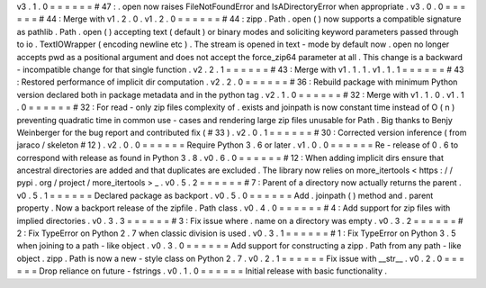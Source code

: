 v3
.
1
.
0
=
=
=
=
=
=
#
47
:
.
open
now
raises
FileNotFoundError
and
IsADirectoryError
when
appropriate
.
v3
.
0
.
0
=
=
=
=
=
=
#
44
:
Merge
with
v1
.
2
.
0
.
v1
.
2
.
0
=
=
=
=
=
=
#
44
:
zipp
.
Path
.
open
(
)
now
supports
a
compatible
signature
as
pathlib
.
Path
.
open
(
)
accepting
text
(
default
)
or
binary
modes
and
soliciting
keyword
parameters
passed
through
to
io
.
TextIOWrapper
(
encoding
newline
etc
)
.
The
stream
is
opened
in
text
-
mode
by
default
now
.
open
no
longer
accepts
pwd
as
a
positional
argument
and
does
not
accept
the
force_zip64
parameter
at
all
.
This
change
is
a
backward
-
incompatible
change
for
that
single
function
.
v2
.
2
.
1
=
=
=
=
=
=
#
43
:
Merge
with
v1
.
1
.
1
.
v1
.
1
.
1
=
=
=
=
=
=
#
43
:
Restored
performance
of
implicit
dir
computation
.
v2
.
2
.
0
=
=
=
=
=
=
#
36
:
Rebuild
package
with
minimum
Python
version
declared
both
in
package
metadata
and
in
the
python
tag
.
v2
.
1
.
0
=
=
=
=
=
=
#
32
:
Merge
with
v1
.
1
.
0
.
v1
.
1
.
0
=
=
=
=
=
=
#
32
:
For
read
-
only
zip
files
complexity
of
.
exists
and
joinpath
is
now
constant
time
instead
of
O
(
n
)
preventing
quadratic
time
in
common
use
-
cases
and
rendering
large
zip
files
unusable
for
Path
.
Big
thanks
to
Benjy
Weinberger
for
the
bug
report
and
contributed
fix
(
#
33
)
.
v2
.
0
.
1
=
=
=
=
=
=
#
30
:
Corrected
version
inference
(
from
jaraco
/
skeleton
#
12
)
.
v2
.
0
.
0
=
=
=
=
=
=
Require
Python
3
.
6
or
later
.
v1
.
0
.
0
=
=
=
=
=
=
Re
-
release
of
0
.
6
to
correspond
with
release
as
found
in
Python
3
.
8
.
v0
.
6
.
0
=
=
=
=
=
=
#
12
:
When
adding
implicit
dirs
ensure
that
ancestral
directories
are
added
and
that
duplicates
are
excluded
.
The
library
now
relies
on
more_itertools
<
https
:
/
/
pypi
.
org
/
project
/
more_itertools
>
_
.
v0
.
5
.
2
=
=
=
=
=
=
#
7
:
Parent
of
a
directory
now
actually
returns
the
parent
.
v0
.
5
.
1
=
=
=
=
=
=
Declared
package
as
backport
.
v0
.
5
.
0
=
=
=
=
=
=
Add
.
joinpath
(
)
method
and
.
parent
property
.
Now
a
backport
release
of
the
zipfile
.
Path
class
.
v0
.
4
.
0
=
=
=
=
=
=
#
4
:
Add
support
for
zip
files
with
implied
directories
.
v0
.
3
.
3
=
=
=
=
=
=
#
3
:
Fix
issue
where
.
name
on
a
directory
was
empty
.
v0
.
3
.
2
=
=
=
=
=
=
#
2
:
Fix
TypeError
on
Python
2
.
7
when
classic
division
is
used
.
v0
.
3
.
1
=
=
=
=
=
=
#
1
:
Fix
TypeError
on
Python
3
.
5
when
joining
to
a
path
-
like
object
.
v0
.
3
.
0
=
=
=
=
=
=
Add
support
for
constructing
a
zipp
.
Path
from
any
path
-
like
object
.
zipp
.
Path
is
now
a
new
-
style
class
on
Python
2
.
7
.
v0
.
2
.
1
=
=
=
=
=
=
Fix
issue
with
__str__
.
v0
.
2
.
0
=
=
=
=
=
=
Drop
reliance
on
future
-
fstrings
.
v0
.
1
.
0
=
=
=
=
=
=
Initial
release
with
basic
functionality
.
